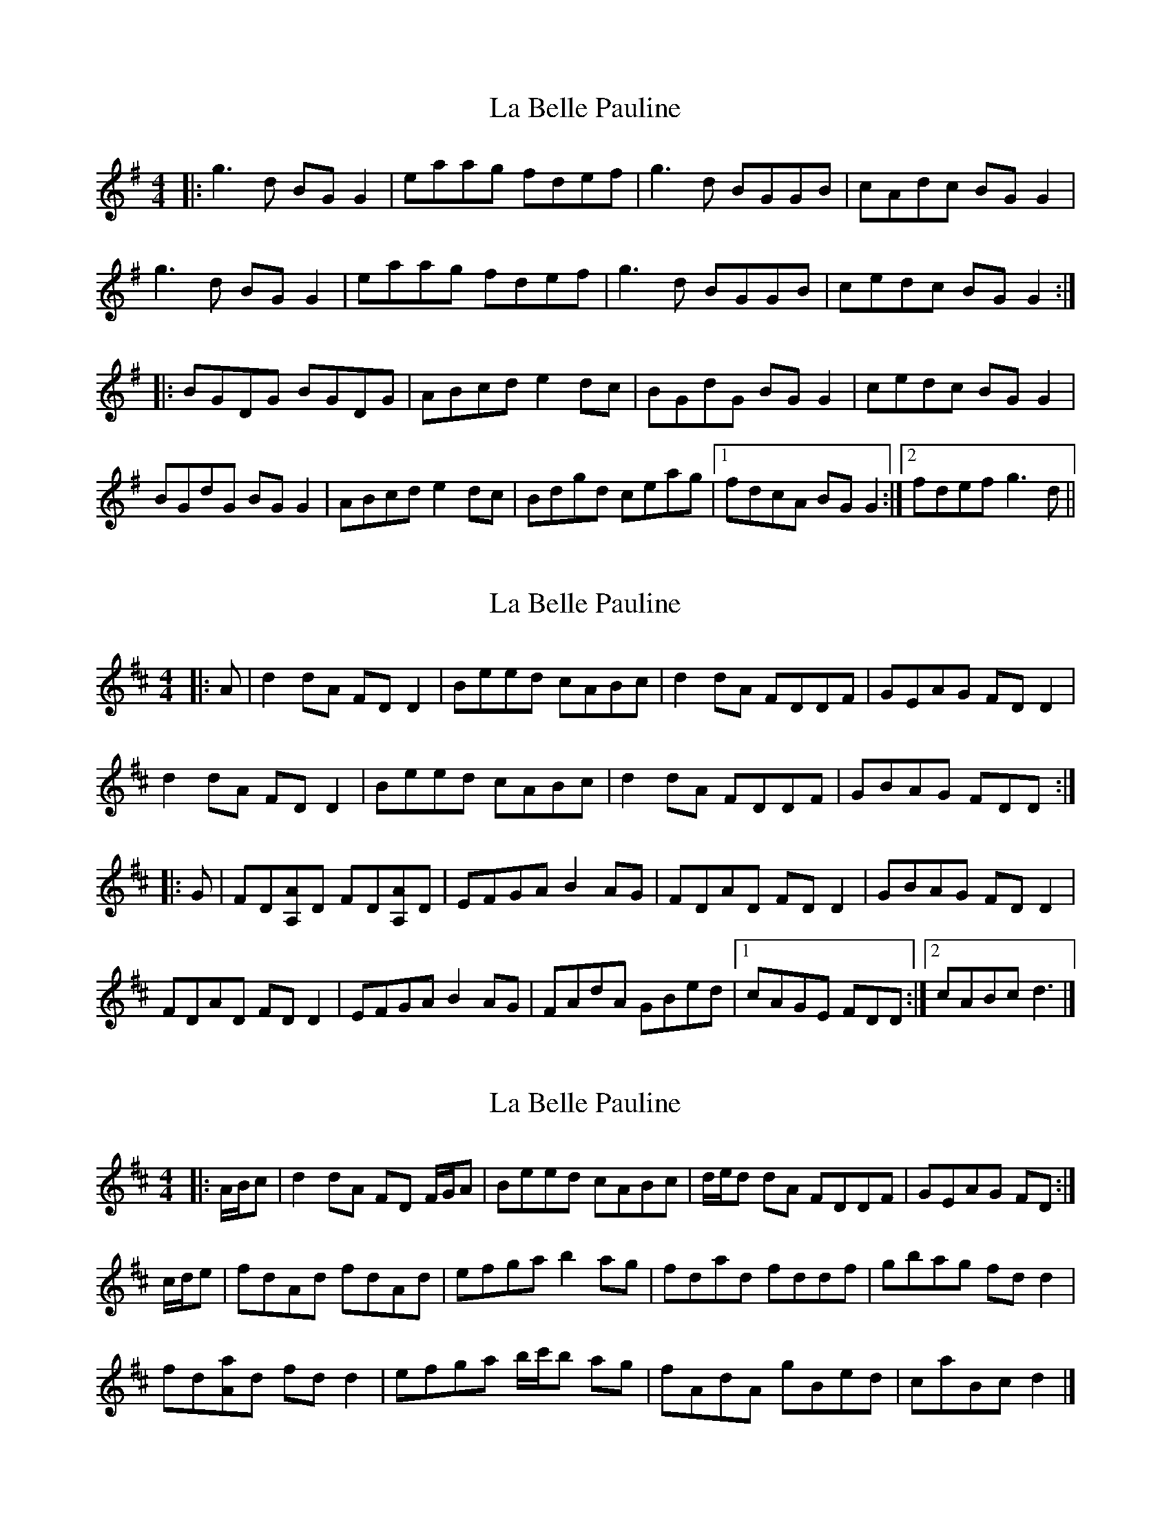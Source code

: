 X: 1
T: La Belle Pauline
Z: JACKB
S: https://thesession.org/tunes/7450#setting7450
R: reel
M: 4/4
L: 1/8
K: Gmaj
|:g3d BG G2 | eaag fdef | g3d BGGB | cAdc BG G2 |
g3d BG G2 | eaag fdef | g3d BGGB | cedc BG G2 :|
|:BGDG BGDG | ABcd e2 dc | BGdG BG G2 | cedc BG G2 |
BGdG BG G2 | ABcd e2 dc | Bdgd ceag |1 fdcA BG G2 :|2 fdef g3d ||
X: 2
T: La Belle Pauline
Z: ceolachan
S: https://thesession.org/tunes/7450#setting22616
R: reel
M: 4/4
L: 1/8
K: Dmaj
|: A |d2 dA FD D2 | Beed cABc | d2 dA FDDF | GEAG FD D2 |
d2 dA FD D2 | Beed cABc | d2 dA FDDF | GBAG FDD :|
|: G |FD[A,A]D FD[A,A]D | EFGA B2 AG | FDAD FD D2 | GBAG FD D2 |
FDAD FD D2 | EFGA B2 AG | FAdA GBed |[1 cAGE FDD :|[2 cABc d3 |]
X: 3
T: La Belle Pauline
Z: ceolachan
S: https://thesession.org/tunes/7450#setting22617
R: reel
M: 4/4
L: 1/8
K: Dmaj
|: A/B/c |d2 dA FD F/G/A | Beed cABc | d/e/d dA FDDF | GEAG FD :|
c/d/e |fdAd fdAd | efga b2 ag | fdad fddf | gbag fd d2 |
fd[Aa]d fd d2 | efga b/c'/b ag | fAdA gBed | caBc d2 |]
